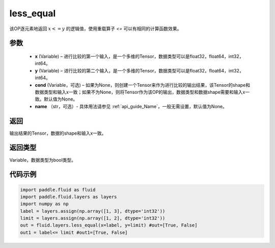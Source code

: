 .. _cn_api_fluid_layers_less_equal:

less_equal
-------------------------------

.. py:function:: paddle.fluid.layers.less_equal(x, y, cond=None, name=None)




该OP逐元素地返回 :math:`x <= y` 的逻辑值，使用重载算子 `<=` 可以有相同的计算函数效果。

参数
::::::::::::

    - **x** (Variable) – 进行比较的第一个输入，是一个多维的Tensor，数据类型可以是float32，float64，int32，int64。
    - **y** (Variable) – 进行比较的第二个输入，是一个多维的Tensor，数据类型可以是float32，float64，int32，int64。
    - **cond** (Variable，可选) – 如果为None，则创建一个Tensor来作为进行比较的输出结果，该Tensor的shape和数据类型和输入x一致；如果不为None，则将Tensor作为该OP的输出，数据类型和数据shape需要和输入x一致。默认值为None。
    - **name** （str，可选）- 具体用法请参见  :ref:`api_guide_Name`，一般无需设置，默认值为None。

返回
::::::::::::
输出结果的Tensor，数据的shape和输入x一致。

返回类型
::::::::::::
Variable，数据类型为bool类型。

代码示例
::::::::::::

.. code-block:: python

     import paddle.fluid as fluid
     import paddle.fluid.layers as layers
     import numpy as np
     label = layers.assign(np.array([1, 3], dtype='int32'))
     limit = layers.assign(np.array([1, 2], dtype='int32'))
     out = fluid.layers.less_equal(x=label, y=limit) #out=[True, False]
     out1 = label<= limit #out1=[True, False]




